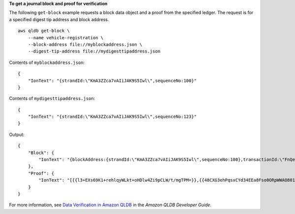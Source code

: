 **To get a journal block and proof for verification**

The following ``get-block`` example requests a block data object and a proof from the specified ledger. The request is for a specified digest tip address and block address. ::

    aws qldb get-block \
        --name vehicle-registration \
        --block-address file://myblockaddress.json \
        --digest-tip-address file://mydigesttipaddress.json

Contents of ``myblockaddress.json``::

   {
       "IonText": "{strandId:\"KmA3ZZca7vAIiJAK9S5Iwl\",sequenceNo:100}"
   }

Contents of ``mydigesttipaddress.json``::

    {
        "IonText": "{strandId:\"KmA3ZZca7vAIiJAK9S5Iwl\",sequenceNo:123}"
    }

Output::

    {
        "Block": {
            "IonText": "{blockAddress:{strandId:\"KmA3ZZca7vAIiJAK9S5Iwl\",sequenceNo:100},transactionId:\"FnQeJBAicTX0Ah32ZnVtSX\",blockTimestamp:2019-09-16T19:37:05.360Z,blockHash:{{NoChM92yKRuJAb/jeLd1VnYn4DHiWIf071ACfic9uHc=}},entriesHash:{{l05LOsiKV14SDbuaYnH7uwXzUvqzIwUiRLXGbTyj/nY=}},previousBlockHash:{{7kewBXhpdbClcZKxhVmpoMHpUGOJtWQD0iY2LPfZkYA=}},entriesHashList:[{{eRSwnmAM7WWANWDd5iGOyK+T4tDXyzUq6HZ/0fgLHos=}},{{mHVex/yjHAWjFPpwhBuH2GKXmKJjK2FBa9faqoUVNtg=}},{{y5cCBr7pOAIUfsVQ1j0TqtE97b4b4oo1R0vnYyE5wWM=}},{{TvTXygML1bMe6NvEZtGkX+KR+W/EJl4qD1mmV77KZQg=}}],transactionInfo:{statements:[{statement:\"FROM VehicleRegistration AS r \\nWHERE r.VIN = '1N4AL11D75C109151'\\nINSERT INTO r.Owners.SecondaryOwners\\n    VALUE { 'PersonId' : 'CMVdR77XP8zAglmmFDGTvt' }\",startTime:2019-09-16T19:37:05.302Z,statementDigest:{{jcgPX2vsOJ0waum4qmDYtn1pCAT9xKNIzA+2k4R+mxA=}}}],documents:{JUJgkIcNbhS2goq8RqLuZ4:{tableName:\"VehicleRegistration\",tableId:\"BFJKdXgzt9oF4wjMbuxy4G\",statements:[0]}}},revisions:[{blockAddress:{strandId:\"KmA3ZZca7vAIiJAK9S5Iwl\",sequenceNo:100},hash:{{mHVex/yjHAWjFPpwhBuH2GKXmKJjK2FBa9faqoUVNtg=}},data:{VIN:\"1N4AL11D75C109151\",LicensePlateNumber:\"LEWISR261LL\",State:\"WA\",PendingPenaltyTicketAmount:90.25,ValidFromDate:2017-08-21,ValidToDate:2020-05-11,Owners:{PrimaryOwner:{PersonId:\"BFJKdXhnLRT27sXBnojNGW\"},SecondaryOwners:[{PersonId:\"CMVdR77XP8zAglmmFDGTvt\"}]},City:\"Everett\"},metadata:{id:\"JUJgkIcNbhS2goq8RqLuZ4\",version:3,txTime:2019-09-16T19:37:05.344Z,txId:\"FnQeJBAicTX0Ah32ZnVtSX\"}}]}"
        },
        "Proof": {
            "IonText": "[{{l3+EXs69K1+rehlqyWLkt+oHDlw4Zi9pCLW/t/mgTPM=}},{{48CXG3ehPqsxCYd34EEa8Fso0ORpWWAO8010RJKf3Do=}},{{9UnwnKSQT0i3ge1JMVa+tMIqCEDaOPTkWxmyHSn8UPQ=}},{{3nW6Vryghk+7pd6wFCtLufgPM6qXHyTNeCb1sCwcDaI=}},{{Irb5fNhBrNEQ1VPhzlnGT/ZQPadSmgfdtMYcwkNOxoI=}},{{+3CWpYG/ytf/vq9GidpzSx6JJiLXt1hMQWNnqOy3jfY=}},{{NPx6cRhwsiy5m9UEWS5JTJrZoUdO2jBOAAOmyZAT+qE=}}]"
        }
    }

For more information, see `Data Verification in Amazon QLDB <https://docs.aws.amazon.com/qldb/latest/developerguide/verification.html>`__ in the *Amazon QLDB Developer Guide*.
